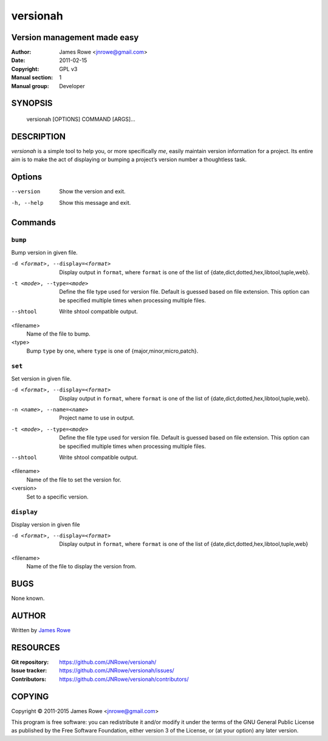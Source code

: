 versionah
=========

Version management made easy
----------------------------

:Author: James Rowe <jnrowe@gmail.com>
:Date: 2011-02-15
:Copyright: GPL v3
:Manual section: 1
:Manual group: Developer

SYNOPSIS
--------

    versionah [OPTIONS] COMMAND [ARGS]…

DESCRIPTION
-----------

`versionah` is a simple tool to help you, or more specifically *me*, easily
maintain version information for a project.  Its entire aim is to make the act
of displaying or bumping a project’s version number a thoughtless task.

Options
-------

--version
    Show the version and exit.

-h, --help
    Show this message and exit.

Commands
--------

``bump``
''''''''

Bump version in given file.

-d <format>, --display=<format>
    Display output in ``format``, where ``format`` is one of the list of
    {date,dict,dotted,hex,libtool,tuple,web}.

-t <mode>, --type=<mode>
    Define the file type used for version file.  Default is guessed based on
    file extension.  This option can be specified multiple times when
    processing multiple files.

--shtool
    Write shtool compatible output.

<filename>
    Name of the file to bump.

<type>
    Bump ``type`` by one, where ``type`` is one of {major,minor,micro,patch}.

``set``
'''''''

Set version in given file.

-d <format>, --display=<format>
    Display output in ``format``, where ``format`` is one of the list of
    {date,dict,dotted,hex,libtool,tuple,web}.

-n <name>, --name=<name>
    Project name to use in output.

-t <mode>, --type=<mode>
    Define the file type used for version file.  Default is guessed based on
    file extension.  This option can be specified multiple times when
    processing multiple files.

--shtool
    Write shtool compatible output.

<filename>
    Name of the file to set the version for.

<version>
    Set to a specific version.

``display``
'''''''''''

Display version in given file

-d <format>, --display=<format>

   Display output in ``format``, where ``format`` is one of the list of
   {date,dict,dotted,hex,libtool,tuple,web}

<filename>
    Name of the file to display the version from.

BUGS
----

None known.

AUTHOR
------

Written by `James Rowe <mailto:jnrowe@gmail.com>`__

RESOURCES
---------

:Git repository:  https://github.com/JNRowe/versionah/
:Issue tracker:  https://github.com/JNRowe/versionah/issues/
:Contributors:  https://github.com/JNRowe/versionah/contributors/

COPYING
-------

Copyright © 2011-2015  James Rowe <jnrowe@gmail.com>

This program is free software: you can redistribute it and/or modify it
under the terms of the GNU General Public License as published by the
Free Software Foundation, either version 3 of the License, or (at your
option) any later version.
